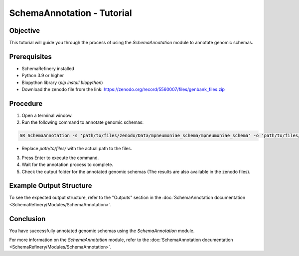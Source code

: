 SchemaAnnotation - Tutorial
===========================

Objective
---------

This tutorial will guide you through the process of using the `SchemaAnnotation` module to annotate genomic schemas.

Prerequisites
-------------

- SchemaRefinery installed
- Python 3.9 or higher
- Biopython library (`pip install biopython`)
- Download the zenodo file from the link: https://zenodo.org/record/5560007/files/genbank_files.zip

Procedure
---------

1. Open a terminal window.

2. Run the following command to annotate genomic schemas:

.. code-block:: bash

    SR SchemaAnnotation -s 'path/to/files/zenodo/Data/mpneumoniae_schema/mpneumoniae_schema' -o 'path/to/files/output_folder/SchemaAnnotation_Results' -ao genbank -gf 'path/to/files/zenodo/Data/genbanks' -c 6 -tt 4

- Replace `path/to/files/` with the actual path to the files.

3. Press Enter to execute the command.

4. Wait for the annotation process to complete.

5. Check the output folder for the annotated genomic schemas (The results are also available in the zenodo files).

Example Output Structure
------------------------

To see the expected output structure, refer to the "Outputs" section in the :doc:`SchemaAnnotation documentation <SchemaRefinery/Modules/SchemaAnnotation>`.

Conclusion
----------

You have successfully annotated genomic schemas using the `SchemaAnnotation` module.

For more information on the `SchemaAnnotation` module, refer to the :doc:`SchemaAnnotation documentation <SchemaRefinery/Modules/SchemaAnnotation>`.